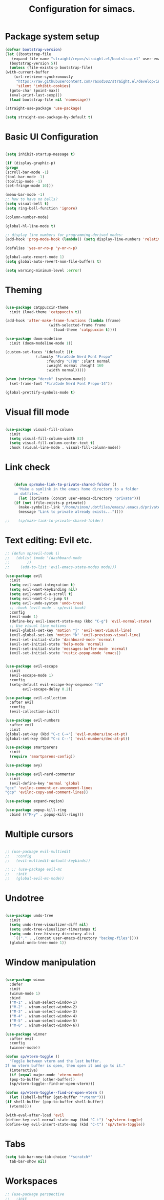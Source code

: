 #+TITLE: Configuration for simacs.
#+STARTUP: overview
#+PROPERTY: header-args:emacs-lisp :tangle ~/.emacs.d/init.el :mkdirp yes

* Package system setup
  #+begin_src emacs-lisp
    (defvar bootstrap-version)
    (let ((bootstrap-file
	   (expand-file-name "straight/repos/straight.el/bootstrap.el" user-emacs-directory))
	  (bootstrap-version 5))
      (unless (file-exists-p bootstrap-file)
	(with-current-buffer
	    (url-retrieve-synchronously
	     "https://raw.githubusercontent.com/raxod502/straight.el/develop/install.el"
	     'silent 'inhibit-cookies)
	  (goto-char (point-max))
	  (eval-print-last-sexp)))
      (load bootstrap-file nil 'nomessage))

    (straight-use-package 'use-package)

    (setq straight-use-package-by-default t)
  #+end_src

* Basic UI Configuration
  #+begin_src emacs-lisp

    (setq inhibit-startup-message t)

    (if (display-graphic-p)
	(progn 
    (scroll-bar-mode -1)
    (tool-bar-mode -1)
    (tooltip-mode -1)
    (set-fringe-mode 10)))

    (menu-bar-mode -1)
    ;; how to have no bells?
    (setq visual-bell t)
    (setq ring-bell-function 'ignore)

    (column-number-mode)

    (global-hl-line-mode t)

    ;; display line numbers for programming-derived modes:
    (add-hook 'prog-mode-hook (lambda() (setq display-line-numbers 'relative)))

    (defalias 'yes-or-no-p 'y-or-n-p)

    (global-auto-revert-mode 1)
    (setq global-auto-revert-non-file-buffers t)

    (setq warning-minimum-level :error)
  #+end_src   

* Theming
  #+begin_src emacs-lisp

    (use-package catppuccin-theme
      :init (load-theme 'catppuccin t))

    (add-hook 'after-make-frame-functions (lambda (frame)
					    (with-selected-frame frame
					      (load-theme 'catppuccin t))))

    (use-package doom-modeline
      :init (doom-modeline-mode 1))

    (custom-set-faces '(default ((t
				  (:family "FiraCode Nerd Font Propo"
					   :foundry "CTDB" :slant normal
					   :weight normal :height 160
					   :width normal)))))

    (when (string= "derek" (system-name))
      (set-frame-font "FiraCode Nerd Font Propo-14"))

    (global-prettify-symbols-mode t)

  #+end_src
  
* Visual fill mode
#+begin_src emacs-lisp

  (use-package visual-fill-column
    :init
    (setq visual-fill-column-width 82)
    (setq visual-fill-column-center-text t)
    :hook (visual-line-mode . visual-fill-column-mode))

#+end_src
* Link check
  #+begin_src emacs-lisp

    (defun sp/make-link-to-private-shared-folder ()
      "Make a symlink in the emacs home directory to a folder
	in dotfiles."
      (let ((private (concat user-emacs-directory "private")))
	(if (not (file-exists-p private))
	  (make-symbolic-link "/home/simon/.dotfiles/emacs/.emacs.d/private/" private)
	  (message "Link to private already exists..."))))

;;    (sp/make-link-to-private-shared-folder)

  #+end_src
* Text editing: Evil etc.
  #+begin_src emacs-lisp
    ;; (defun sp/evil-hook ()
    ;;   (dolist (mode '(dashboard-mode
    ;; 		  ))
    ;;     (add-to-list 'evil-emacs-state-modes mode)))

    (use-package evil
      :init
      (setq evil-want-integration t)
      (setq evil-want-keybinding nil)
      (setq evil-want-C-u-scroll t)
      (setq evil-want-C-i-jump t)
      (setq evil-undo-system 'undo-tree)
      ;; :hook (evil-mode . sp/evil-hook)
      :config
      (evil-mode 1)
      (define-key evil-insert-state-map (kbd "C-g") 'evil-normal-state)
      ;; Use visual line motions
      (evil-global-set-key 'motion "j" 'evil-next-visual-line)
      (evil-global-set-key 'motion "k" 'evil-previous-visual-line)
      (evil-set-initial-state 'dashboard-mode 'normal)
      (evil-set-initial-state 'help-mode 'normal)
      (evil-set-initial-state 'messages-buffer-mode 'normal)
      (evil-set-initial-state 'rustic-popup-mode 'emacs))


    (use-package evil-escape
      :init
      (evil-escape-mode 1)
      :config
      (setq-default evil-escape-key-sequence "fd"
		    evil-escape-delay 0.2))

    (use-package evil-collection
      :after evil
      :config
      (evil-collection-init))

    (use-package evil-numbers
      :after evil
      :init
	(global-set-key (kbd "C-c C-=") 'evil-numbers/inc-at-pt)
	(global-set-key (kbd "C-c C--") 'evil-numbers/dec-at-pt))

    (use-package smartparens
      :init
      (require 'smartparens-config))

    (use-package avy)

    (use-package evil-nerd-commenter
      :init
      (evil-define-key 'normal 'global
	"gcc" 'evilnc-comment-or-uncomment-lines
	"gcp" 'evilnc-copy-and-comment-lines))

    (use-package expand-region)

    (use-package popup-kill-ring
      :bind (("M-y" . popup-kill-ring)))

  #+end_src
  
* Multiple cursors
  #+begin_src emacs-lisp

    ;; (use-package evil-multiedit
    ;;   :config
    ;;   (evil-multiedit-default-keybinds))

    ;; ;; (use-package evil-mc
    ;;   :init
    ;;   (global-evil-mc-mode))

  #+end_src
* Undotree
#+begin_src emacs-lisp

  (use-package undo-tree
    :init
    (setq undo-tree-visualizer-diff nil)
    (setq undo-tree-visualizer-timestamps t)
    (setq undo-tree-history-directory-alist
	  `(("." . ,(concat user-emacs-directory "backup-files")))) 
    (global-undo-tree-mode 1))

#+end_src
* Window manipulation
  #+begin_src emacs-lisp

    (use-package winum
      :defer
      :init
      (winum-mode 1)
      :bind
      ("M-1" . winum-select-window-1)
      ("M-2" . winum-select-window-2)
      ("M-3" . winum-select-window-3)
      ("M-4" . winum-select-window-4)
      ("M-5" . winum-select-window-5)
      ("M-6" . winum-select-window-6))

    (use-package winner
      :after evil
      :config
      (winner-mode))

    (defun sp/vterm-toggle ()
      "Toggle between vterm and the last buffer.
    If no vterm buffer is open, then open it and go to it."
      (interactive)
      (if (equal major-mode 'vterm-mode)
      (pop-to-buffer (other-buffer))
      (sp/vterm-toggle--find-or-open-vterm)))

    (defun sp/vterm-toggle--find-or-open-vterm ()
      (let ((shell-buffer (get-buffer "*vterm*")))
	(if shell-buffer (pop-to-buffer shell-buffer)
	  (vterm))))

    (with-eval-after-load 'evil
	(define-key evil-normal-state-map (kbd "C-t") 'sp/vterm-toggle)
	(define-key evil-insert-state-map (kbd "C-t") 'sp/vterm-toggle))

  #+end_src

* Tabs
  #+begin_src emacs-lisp
    (setq tab-bar-new-tab-choice "*scratch*"
	  tab-bar-show nil)
  #+end_src
  
* Workspaces
  #+begin_src emacs-lisp
    ;; (use-package perspective
    ;;   :init
    ;;   (setq persp-mode-prefix-key "l")
    ;;   (persp-mode)
    ;;   (setq persp-state-default-file "~/.simacs_dir/layouts/layouts"))
  #+end_src
  
* Text macros
  #+begin_src emacs-lisp

    (fset 'insert-line-and-paste-clipboard
	  [?O escape ?m ?A ?\" ?* ?P ?0 ?\' ?A])

  #+end_src
* Text functions
#+begin_src emacs-lisp
  (defvar sp-common-pairs
    '((?\" . ("\"" . "\""))
      (?\' . ("'" . "'"))
      (?\` . ("`" . "`"))
      (?\< . ("<" . ">"))
      (?\( . ("(" . ")"))
      (?\{ . ("{" . "}"))
      (?\[ . ("[" . "]"))
      (?\/ . ("/" . "/"))
      (?\* . ("*" . "*"))
      (?\+ . ("+" . "+"))
      "An alist of common pairs to facilitate word wrapping."))

  (defun sp/wrap-word (char)
    "Wrap the word under cursor.
    Word here is any A to Z, a to z, and low line _"
    (interactive "cPick wrapping character: [\"] ['] [`] [<] [(] [{] [[] [/] [*] [+]")
    (let (
	  p1
	  p2
	  wrapping
	  word
	  pair
	  first
	  last
	  (case-fold-search t))
	(setq pair (alist-get char sp-common-pairs))
	(setq first (car pair))
	(setq last (cdr pair))
	(if (use-region-p) (setq p1 (region-beginning)
				   p2 (region-end))
		  (setq p1 (search-backward-regexp "\\b")
			p2 (search-forward-regexp "\\w\\b")))
        (message "Point 1: %s, Point 2: %s" p1 p2)
	(setq word (buffer-substring-no-properties p1 p2))
	(kill-region p1 p2)
	(insert (concat first word last))))

  (defun sp/change-wrapping(c1 c2)
    "Change one pair of wrapping characters for another.
  E.g. Swap double-quotes for single-quotes and vice versa."
    (interactive "cSwap wrapping character: [\"] ['] [`] [<] [(] [{] [[] \ncWith: [\"] ['] [`] [<] [(] [{] [[]")
    (let* ((pair (alist-get c1 sp-common-pairs))
	   (first (car pair))
	   (last (cdr pair))
	   (new-pair (alist-get c2 sp-common-pairs))
	   (new-first (car new-pair))
	   (new-last (cdr new-pair))
	   (p1 (re-search-backward first))
	   (p2 (- (re-search-forward last nil nil (if (string= first last) 2 1)) 1)))
      (delete-region p1 (+ 1 p1))
      (goto-char p1)
      (insert new-first)
      ;; (message "%s" p2)
      (goto-char p2)
      (delete-region p2 (+ 1 p2))
      (insert new-last)))
#+end_src
* Menu: Minibuffer
  #+begin_src emacs-lisp
    (use-package vertico
      :config
      (setq vertico-cycle t)
      :init 
      (vertico-mode 1))

    (use-package orderless
      :init
      ;; Configure a custom style dispatcher (see the Consult wiki)
      ;; (setq orderless-style-dispatchers '(+orderless-dispatch)
      ;; 	    orderless-component-separator #'orderless-escapable-split-on-space)
      (setq completion-styles '(orderless)
	    completion-category-defaults nil
	    completion-category-overrides '((file (styles partial-completion)))))

    ;; Persist history over Emacs restarts. Vertico sorts by history position.
    (use-package savehist
      :straight nil
      :init
      (savehist-mode 1))

    (recentf-mode 1)

    (setq enable-recursive-minibuffers t)

    (use-package consult)

    (use-package marginalia
      :config
      (setq marginalia-annotators '(marginalia-annotators-heavy marginalia-annotators-light nil))
      :init
      (marginalia-mode 1))

    ;; (use-package embark
    ;;   :bind
    ;;   (("C-9" . embark-act))
    ;;   :config

    ;;   ;; Hide the mode line of the Embark live/completions buffers
    ;;   (add-to-list 'display-buffer-alist
    ;; 		   '("\\`\\*Embark Collect \\(Live\\|Completions\\)\\*"
    ;; 		     nil
    ;; 		     (window-parameters (mode-line-format . none)))))
    ;; (use-package ivy
    ;;   :diminish
    ;;   :bind (
    ;; 	 :map ivy-minibuffer-map
    ;; 	 ("TAB" . ivy-alt-done)
    ;; 	 ("C-l" . ivy-alt-done)
    ;; 	 ("C-j" . ivy-next-line)
    ;; 	 ("C-k" . ivy-previous-line)
    ;; 	 :map ivy-switch-buffer-map
    ;; 	 ("C-k" . ivy-previous-line)
    ;; 	 ("C-l" . ivy-done)
    ;; 	 ("C-d" . ivy-switch-buffer-kill)
    ;; 	 :map ivy-reverse-i-search-map
    ;; 	 ("C-k" . ivy-previous-line)
    ;; 	 ("C-d" . ivy-reverse-i-search-kill))
    ;;   :config
    ;;   (setq ivy-use-selectable-prompt t)
    ;;   (ivy-mode 1))

    ;; (use-package ivy-rich
    ;;   :init
    ;;   (ivy-rich-mode 1))

    ;; (use-package counsel
    ;;   :bind (("M-x" . counsel-M-x))
    ;;   :config
    ;;   (setq ivy-initial-inputs-alist nil))
  #+end_src

* Helpful Help Commands

#+begin_src emacs-lisp

  (use-package helpful
    :bind
    ([remap describe-function] . helpful-callable)
    ([remap describe-command] . helpful-command)
    ([remap describe-variable] . helpful-variable)
    ([remap describe-key] . helpful-key))

#+end_src

* Completion
  #+begin_src emacs-lisp

    (use-package company
    ;;   :defer
      :bind (:map company-active-map
	     ("C-j" . #'company-select-next)
	     ("C-k" . #'company-select-previous)
	     ("<tab>" . #'yas-expand)) 
      :init
      (global-company-mode 1)
      :custom
      (company-transformers '(company-sort-prefer-same-case-prefix)))

    (use-package company-box
      :defer
      :hook (company-mode . company-box-mode))

    (use-package yasnippet
      :defer
      :init
      ;; (setq-default yas-snippet-dirs '("~/.dotfiles/emacs/.emacs.d/private/snippets"))
      (yas-global-mode 1))

    ;; (use-package yasnippet-snippets)

  #+end_src
  
* Transients
#+begin_src emacs-lisp
  (require 'transient)
  (transient-define-prefix sp/transient--parens ()
    "Transient for manipulating lisp."
    [["Navigate"
      ("n" "next" sp-next-sexp :transient t)
      ("p" "previous" sp-previous-sexp :transient t)
      ("f" "forward" sp-forward-sexp :transient t)
      ("c" "backward" sp-backward-sexp :transient t)
      ("u" "up" sp-up-sexp :transient t)
      ("v" "down" sp-down-sexp :transient t)
      ("e" "end" sp-end-of-sexp :transient t)
      ("E" "evaluate" eval-last-sexp :transient t)]
     ["Change"
      ("s" "slurp" sp-forward-slurp-sexp :transient t)
      ("S" "backward slurp" sp-backward-slurp-sexp :transient t)
      ("b" "forward barf" sp-forward-barf-sexp :transient t)
      ("B" "backward barf" sp-backward-barf-sexp :transient t)]
     ["Kill"
      ("d" "kill" sp-kill-sexp :transient t)
      ("D" "backward kill" sp-backward-kill-sexp :transient t)]]
    [("q" "quit parens transient" transient-quit-all)])

  (transient-define-prefix sp/transient--zoom ()
    "Transient to group zoom commands."
    [("j" "zoom in" text-scale-increase :transient t)
     ("k" "zoom out" text-scale-decrease :transient t)
     ("q" "quit zoom" transient-quit-all)])

  (transient-define-prefix sp/transient--toggles ()
    "Transient for toggles."
    [("f" "fill" auto-fill-mode :transient t)
     ("t" "truncate" toggle-truncate-lines :transient t)
     ("w" "whitespace" whitespace-mode :transient t)
     ("T" "theme" consult-theme :transient t)
     ("q" "quit toggles" transient-quit-all)])

  (transient-define-prefix sp/transient--org-headings ()
    "Transient for org headings."
    [["Toggle"
      ("t" "toggle" org-toggle-heading :transient t)
      ("i" "insert heading" org-insert-heading :transient t)]
     ["Outline"
      ("h" "promote" org-metaleft :transient t)
      ("l" "demote" org-metaright :transient t)]
     ["Sequence"
      ("j" "move down" org-metadown :transient t)
      ("k" "move up" org-metaup :transient t)]]
     [("q" "quit org-headings transient" transient-quit-all)])


  (transient-define-prefix sp/transient--smerge ()
    "Transient for smerge commands."
    [["Choose" ("a" "keep all" smerge-keep-all :transient t)
      ("u" "keep upper" smerge-keep-upper :transient t)
      ("l" "keep lower" smerge-keep-lower :transient t)]
     ["Move" ("n" "next conflict" smerge-next :transient t)
      ("p" "prev conflict" smerge-prev :transient t)]]
    [("q" "quit smerge transient" transient-quit-all)])

#+end_src

* Keys: which-key and general
  #+begin_src emacs-lisp

    (use-package which-key
      :init (which-key-mode)
      :diminish which-key-mode
      :config
      (setq which-key-idle-delay 0.5))

    (use-package general
      :config
      (general-evil-setup t)

      (general-create-definer sp/leader-keys
	:keymaps '(normal insert visual emacs dashboard)
	:prefix "SPC"
	:global-prefix "C-SPC"))

    (defun sp/open-init ()
      "Open init.el for simacs."
      (interactive)
      (find-file "~/.emacs.d/simacs.org"))

    (defun sp/open-journal ()
      "Open journal.org for simacs."
      (interactive)
      (find-file "~/Documents/org/journal.org")
      (evil-goto-line))

    (defun sp/open-tasks ()
      "Open tasks.org for simacs."
      (interactive)
      (find-file "~/Documents/org/tasks.org"))

    (defun sp/open-with-tasks-and-capture ()
      "Open tasks.org and org-capture for simacs.

    This is mainly intended to be used from the command line as a startup convenience."
      (interactive)
      (find-file "~/Documents/org/tasks.org")
      (org-capture))

    (defun sp/magit-dotfiles-other-frame ()
      "Open dotfiles in magit in another frame"
      (interactive)
      (with-selected-frame (make-frame)
	(magit-status "/home/simon/.dotfiles")))


    (sp/leader-keys
      "1" '(winum-select-window-1 :which-key "win 1")
      "2" '(winum-select-window-2 :which-key "win 2")
      "SPC" '(:ignore t :which-key "M-x")
      ":" '(eval-expression :which-key "M-:")
      "TAB" '(evil-buffer :which-key "last buffer")
      "u" '(universal-argument :which-key "c-u")
      "`" '(org-capture :which-key "org capture")
      "a" '(:ignore t :which-key "apps")
      "ac" '(calc :which-key "calc")
      "ad" '(dired :which-key "dired")
      "aj" '(dired-jump :which-key "dired-jump")
      "at" '(vterm :which-key "terminal")
      "au" '(undo-tree-visualize :which-key "undo-tree")
      "ax" '(org-capture :which-key "org capture")
      "ae" '(:ignore t :which-key "eww")
      "aee" '(eww :which-key "run eww")
      "aeb" '(eww-list-bookmarks :which-key "list bookmarks")
      "aeB" '(eww-add-bookmark :which-key "add bookmark")
      "b" '(:ignore t :which-key "buffers")
      "bb" '(consult-buffer :which-key "switch")
      "bd" '(kill-buffer-and-window :which-key "delete")
      "bs" '((lambda () (interactive) (switch-to-buffer "*scratch*")) :which-key "scratch")
      "bh" '((lambda () (interactive) (switch-to-buffer "*dashboard*")) :which-key "dashboard")
      "bm" '((lambda () (interactive) (switch-to-buffer "*Messages*")) :which-key "messages")
      "c" '(:ignore t :which-key "code")
      "cc" '(comment-line :which-key "comment")
      "f" '(:ignore t :which-key "files")
      "fed" '(sp/open-init :which-key "edit init.el")
      "ff" '(find-file :which-key "find file")
      "fj" '(find-file-other-tab :which-key "find file new tab")
      "fr" '(consult-recent-file :which-key "find recent")
      "fs" '(save-buffer :which-key "save")
      "fw" '(write-file :which-key "save as")
      "ft" '(treemacs :which-key "treemacs")
      "g" '(:ignore t :which-key "git")
      "gs" '(magit-status :which-key "status")
      "gg" '(sp/magit-dotfiles-other-frame :which-key "dotfiles")
      "gm" '(sp/transient--smerge :which-key "(s)merge")
      "h" '(:ignore t :which-key "help")
      "q" '(:ignore t :which-key "quit")
      "qa" '(evil-quit-all :which-key "quit all")
      "qq" '(evil-quit :which-key "quit")
      "qe" '(kill-emacs :which-key "kill emacs")
      "j" '(:ignore t :which-key "jump")
      "jo" '(sp/dired-jump-dir :which-key "open common")
      "jj" '(sp/open-journal :which-key "journal.org")
      "jt" '(sp/open-tasks :which-key "tasks.org")
      "k" '(:ignore t :which-key "lisp")
      "kk" '(sp/transient--parens :which-key "parens")
      "ke" '(sp-end-of-sexp :which-key "end")
      "kE" '(eval-last-sexp :which-key "evaluate")
      "ks" '(sp-forward-slurp-sexp :which-key "forward slurp")
      "kS" '(sp-backward-slurp-sexp :which-key "backward slurp")
      "kb" '(sp-forward-barf-sexp :which-key "forward barf")
      "kB" '(sp-backward-barf-sexp :which-key "backward barf")
      "kw" '(:ignore t :which-key "wrap")
      "kwr" '(sp-rewrap-sexp :which-key "rewrap")
      "kw{" '(sp-wrap-curly :which-key "curly")
      "kw(" '(sp-wrap-round :which-key "round")
      "kw[" '(sp-wrap-square :which-key "square")
      "kwu" '(sp-unwrap-sexp :which-key "unwrap next")
      "kwU" '(sp-backward-unwrap-sexp :which-key "unwrap prev")
      "l" '(:ignore t :which-key "layouts")
      "la" '(persp-add-buffer :which-key "add buffer")
      "lA" '(persp-set-buffer :which-key "add buf excl")
      "lb" '(persp-ivy-switch-buffer :which-key "switch buf")
      "lc" '(persp-kill :which-key "close layout")
      "lk" '(persp-remove-buffer :which-key "remove buffer")
      "ll" '(persp-switch-last :which-key "last layout")
      "lr" '(persp-rename :which-key "rename layout")
      "ls" '(persp-switch :which-key "switch layout")
      "ln" '(persp-next :which-key "next layout")
      "lp" '(persp-prev :which-key "prev layout")
      "l C-s" '(persp-state-save :which-key "save layout")
      "l C-l" '(persp-state-load :which-key "load layout")
      "o" '(:ignore t :which-key "org")
      "oa" '(org-agenda :which-key "agenda")
      "ob" '(:ignore t :which-key "babel")
      "obt" '(org-babel-tangle :which-key "tangle")
      "oi" '(:ignore t :which-key "insert")
      "oil" '(org-insert-link :which-key "link")
      "oit" '(:ignore t :which-key "timestamp")
      "oitt" '(sp/org-time-stamp-time-inactive :which-key "datetime inactive")
      "oitT" '(org-time-stamp-inactive :which-key "date inactive")
      "oita" '(sp/org-time-stamp-time-active :which-key "datetime active")
      "oitA" '(org-time-stamp :which-key "date active")
      "oj" '(consult-outline :which-key "jump")
      "oh" '(sp/transient--org-headings :which-key "headings")
      "oc" '(:ignore t :which-key "checkbox")
      "occ" '(sp/org-insert-checkbox :which-key "insert")
      "oct" '(org-toggle-checkbox :which-key "toggle")
      "och" '(sp/org-toggle-checkbox-half :which-key "toggle half")
      "ot" '(org-todo :which-key "todo")
      "oT" '(:ignore t :which-key "table")
      "oTA" '(org-table-align :which-key "align")
      "oTR" '(org-table-toggle-coordinate-overlays :which-key "toggle references")
      "oTr" '(sp/org-table-recalculate-all :which-key "recalculate")
      "oTi" '(:ignore t :which-key "insert")
      "oTic" '(org-table-insert-column :which-key "column")
      "oTir" '(org-table-insert-row :which-key "row")
      "oTih" '(org-table-insert-hline :which-key "hline")
      "oTd" '(:ignore t :which-key "delete")
      "oTdc" '(org-table-delete-column :which-key "column")
      "oTdr" '(org-table-delete-row :which-key "row")
      "or" '(org-refile :which-key "refile")
      "on" '(org-toggle-narrow-to-subtree :which-key "toggle narrow")
      "oo" '(org-open-at-point :which-key "open/follow")
      "oe" '(org-export-dispatch :which-key "export")
      "p" '(projectile-command-map :which-key "projects")
      "r" '(:ignore t :which-key "registers")
      "rl" '(evil-show-registers :which-key "list")
      "rp" '(insert-line-and-paste-clipboard :which-key "insert line paste")
      "s" '(:ignore t :which-key "search")
      "sr" '(consult-ripgrep :which-key "ripgrep")
      "sg" '(consult-grep :which-key "grep")
      "sp" '(consult-line :which-key "swiper")
      "ss" '(avy-goto-char-2 :which-key "char2")
      "sl" '(avy-goto-line :which-key "line")
      "t" '(:ignore t :which-key "tabs")
      "tn" '(tab-bar-new-tab :which-key "new")
      "tc" '(tab-bar-close-tab :which-key "close")
      "tt" '(tab-bar-switch-to-tab :which-key "switch")
      "v" '(:ignore t :which-key "region")
      "vv" '(er/expand-region :which-key "expand")
      "v(" '(er/mark-outside-pairs :which-key "outside pairs")
      "v)" '(er/mark-inside-pairs :which-key "inside pairs")
      "v\"" '(er/mark-outside-quotes :which-key "outside quotes")
      "vq" '(er/mark-inside-quotes :which-key "inside quotes")
      "vd" '(er/mark-defun :which-key "function")
      "vc" '(er/mark-comment :which-key "comment")
      "ve" '(er/mark-email :which-key "email")
      "vu" '(er/mark-url :which-key "url")
      "w" '(:ignore t :which-key "windows")
      "wv" '(evil-window-vsplit :which-key "vsplit")
      "ws" '(evil-window-split :which-key "split")
      "wh" '(evil-window-left :which-key "go left")
      "wj" '(evil-window-down :which-key "go down")
      "wk" '(evil-window-up :which-key "go up")
      "wl" '(evil-window-right :which-key "go right")
      "wo" '(delete-other-windows :which-key "only")
      "wd" '(ace-delete-window :which-key "delete")
      "wu" '(winner-undo :which-key "winner undo")
      "wU" '(winner-redo :which-key "winner redo")
      "wF" '(make-frame :which-key "new frame")
      "x" '(:ignore t :which-key "text")
      "xc" '(sp/change-wrapping :which-key "change-wrapping")
      "xw" '(sp/wrap-word :which-key "wrap")
      "xt" '(:ignore t :which-key "transpose")
      "xtc" '(transpose-chars :which-key "chars")
      "xtw" '(transpose-words :which-key "words")
      "xtl" '(transpose-lines :which-key "lines")
      "xts" '(transpose-sexps :which-key "sexps")
      "xtr" '(transpose-regions :which-key "regions")
      "xz" '(sp/transient--zoom :which-key "zoom")
      "T" '(sp/transient--toggles :which-key "toggles"))

    (define-key evil-normal-state-map (kbd "s") 'avy-goto-char-timer)
    (general-nmap "SPC h" (general-simulate-key "C-h"))
    (general-nmap "SPC SPC" (general-simulate-key "M-x"))
    (general-vmap "SPC SPC" (general-simulate-key "M-x"))

    ;; ;; Multiple cursors
    ;; (general-def 'normal
    ;;   "M-n" 'evil-mc-make-and-goto-next-cursor
    ;;   "M-p" 'evil-mc-make-and-goto-prev-cursor
    ;;   "C-n" 'evil-mc-make-and-goto-next-match
    ;;   "C-t" 'evil-mc-skip-and-goto-next-match
    ;;   "C-p" 'evil-mc-make-and-goto-prev-match
    ;;   "grm" 'evil-mc-make-all-cursors
    ;;   "gru" 'evil-mc-undo-last-added-cursor
    ;;   "grq" 'evil-mc-undo-all-cursors
    ;;   "grs" 'evil-mc-pause-cursors
    ;;   "grr" 'evil-mc-resume-cursors
    ;;   "grf" 'evil-mc-make-and-goto-first-cursor
    ;;   "grl" 'evil-mc-make-and-goto-last-cursor
    ;;   "grh" 'evil-mc-make-cursor-here
    ;;   "grj" 'evil-mc-make-cursor-move-next-line
    ;;   "grk" 'evil-mc-make-cursor-move-prev-line
    ;;   "grN" 'evil-mc-skip-and-goto-next-cursor
    ;;   "grP" 'evil-mc-skip-and-goto-prev-cursor
    ;;   "grn" 'evil-mc-skip-and-goto-next-match
    ;;   "grp" 'evil-mc-skip-and-goto-prev-match
    ;;   "grI" 'evil-mc-make-cursor-in-visual-selection-beg
    ;;   "grA" 'evil-mc-make-cursor-in-visual-selection-end)

  #+end_src
  
* File management: Dired
  #+begin_src emacs-lisp

      (use-package dired
	:straight nil
	:commands (dired dired-jump)
	:custom ((dired-listing-switches "-agho --group-directories-first"))
	:config
	(evil-collection-define-key 'normal 'dired-mode-map
	  "h" 'dired-single-up-directory
	  "l" 'dired-single-buffer
	  (kbd "SPC") nil))

      (use-package dired-single)

      (use-package all-the-icons-dired
	:hook (dired-mode . all-the-icons-dired-mode))

      (use-package dired-hide-dotfiles
	:hook (dired-mode . dired-hide-dotfiles-mode)
	:config
	(evil-collection-define-key 'normal 'dired-mode-map
	  "H" 'dired-hide-dotfiles-mode))

    (defvar sp-common-dirs
      `((?h . "/home/simon/")
	(?d . "/home/simon/Documents/")
	(?o . "/home/simon/Downloads/")
	(?r . "/home/simon/Documents/org/")
	(?f . "/home/simon/.dotfiles/")
	(?e . ,user-emacs-directory)
	(?c . "/home/simon/.config/")
	(?b . "/home/simon/.local/usr/bin/")
	(?j . "/home/simon/Projects")
	(?y . "/home/simon/Projects/python/"))
      "An alist of common-dirs to facilitate quick navigation.")

    (defun sp/dired-jump-dir(char)
      "Jump to a directory in my common directories list."
      (interactive "c[h]ome, [d]ocs, d[o]wnloads, [e]macs, o[r]g, dot[f]iles, [c]onfig, .[b]in, pro[j]ects, p[y]thon")
      (dired-jump nil (alist-get char sp-common-dirs)))

  #+end_src
  
* Internal files
  #+begin_src emacs-lisp

    (setq backup-directory-alist
	  `(("." . ,(concat user-emacs-directory "backup-files"))))

    ;; Dump custom-set variable to a disposable file.
    (setq custom-file (concat user-emacs-directory "custom-set-variables-data.el"))

  #+end_src

* Opening files in external programs
  #+begin_src emacs-lisp

    ;; (use-package openwith
    ;;   :config
    ;;   (setq openwith-associations
    ;; 	(list
    ;; 	  (list (openwith-make-extension-regexp
    ;; 		'("mpg" "mpeg" "mp3" "mp4"
    ;;                   "m4a"
    ;; 		  "avi" "wmv" "wav" "mov" "flv"
    ;; 		  "ogm" "ogg" "mkv"))
    ;; 		"mpv"
    ;; 		'(file))
    ;; 	  (list (openwith-make-extension-regexp
    ;; 		'("xbm" "pbm" "pgm" "ppm" "pnm"
    ;; 		  "png" "gif" "bmp" "tif" "jpeg" "jpg"))
    ;; 		  "sxiv"
    ;; 		  '(file))
    ;; 	  (list (openwith-make-extension-regexp
    ;; 		'("pdf"))
    ;; 		"mupdf"
    ;; 		'(file)))))

  #+end_src
* Shell
  #+begin_src emacs-lisp

    (use-package vterm
      :commands vterm)

    (defun sp/add-vterm-toggle-key ()
     (evil-define-key '(normal insert visual) vterm-mode-map (kbd "C-t") 'sp/vterm-toggle))

    (add-hook 'vterm-mode-hook 'sp/add-vterm-toggle-key)
  #+end_src
  
* Magit
  #+begin_src emacs-lisp

       (use-package magit
	 :commands (magit-status)
	 :config
	 (setq magit-display-buffer-function #'magit-display-buffer-same-window-except-diff-v1)
	 (add-hook 'with-editor-mode-hook #'evil-insert-state))

       (setq vc-follow-symlinks t)

       (defun sp/add-magit-layout-switch-key ()
	 (evil-define-key '(normal insert visual) magit-mode-map (kbd "") 'sp/vterm-toggle))

       (use-package git-gutter
	 :hook ((text-mode . git-gutter-mode)
		(prog-mode . git-gutter-mode)))

  #+end_src

* Syntax checking
  #+begin_src emacs-lisp

    (use-package flycheck)

    (use-package rainbow-delimiters
      :hook (prog-mode . rainbow-delimiters-mode))

  #+end_src
  
* Ediff
  #+begin_src emacs-lisp

    (use-package ediff
      :straight nil
      :config
      (setq ediff-window-setup-function #'ediff-setup-windows-plain)
      (setq ediff-split-window-function #'split-window-horizontally))

  #+end_src

* Project management
  #+begin_src emacs-lisp

    (use-package projectile
      :diminish projectile-mode
      :config
      (projectile-mode +1))

  #+end_src

* Treesitter
  #+begin_src emacs-lisp
    ;; (use-package tree-sitter)

    ;; (use-package tree-sitter-langs)
  #+end_src

* LSP
  #+begin_src emacs-lisp

    (use-package lsp-mode
      :commands (lsp lsp-deferred)
      :init 
      (setq lsp-keymap-prefix "C-c l")
      :config
      (lsp-enable-which-key-integration t))

    (use-package lsp-ui
      :hook (lsp-mode . lsp-ui-mode)
      :custom
      (lsp-ui-doc-position 'bottom))

    (use-package lsp-treemacs
      :after lsp)

    ;; (use-package lsp-ivy)

    (add-hook 'prog-mode-hook #'electric-pair-mode)

  #+end_src
  
* Language-specific settings
** Python
   #+begin_src emacs-lisp
     (use-package pyvenv
       :defer)

     (use-package lsp-pyright
       :defer)

     (defun sp/setup-python-lsp ()
       (require 'pyvenv)
       (pyvenv-mode 1)
       (require 'lsp-pyright)
       ;; (fset 'lsp-format-buffer 'yapfify-buffer)
       ;; (fset 'lsp-format-region 'yapfify-region)
       (lsp-deferred) ;; or lsp
       (require 'yapfify)
       (push '(company-capf :with company-yasnippet) company-backends)
       (general-define-key
	:keymaps 'lsp-mode-map
	:prefix lsp-keymap-prefix
	"= =" '(yapfify-buffer :which-key "format buffer")
	"= r" '(yapfify-region-or-buffer :which-key "format region")))

     (use-package python-mode
       :defer
       :mode "\\.py\\'"
       :hook
       (python-mode . sp/setup-python-lsp)
       :custom
       (python-shell-interpreter "ipython")
       (python-shell-interpreter-args "-i --simple-prompt --no-banner")
       (python-shell-completion-setup-code "from IPython.core.completerlib import module_completion")
       (python-shell-completion-module-string-code "';'.join(module_completion('''%s'''))\n")
       (python-shell-completion-string-code "';'.join(get_ipython().Completer.all_completions('''%s'''))\n")
       (dap-python-executable "python")
       (dap-python-debugger 'debugpy)
       :config
       (require 'dap-python))

   #+end_src
   
** Rust
   #+begin_src emacs-lisp

     (defun sp/setup-rust-lsp ()
       (lsp-deferred))

     (use-package rustic
       :defer
       :hook
       (rustic-mode . sp/setup-rust-lsp))

   #+end_src
   
** Go
#+begin_src emacs-lisp
(use-package go-mode)
#+end_src
** Web
   #+begin_src emacs-lisp

     (use-package web-mode
       :mode (("\\.html?\\'" . web-mode)
	      ("\\.css\\'"   . web-mode)
	      ("\\.jsx?\\'"  . web-mode)
	      ("\\.tsx?\\'"  . web-mode)
	      ("\\.json\\'"  . web-mode))
       :config
       (setq web-mode-markup-indent-offset 2) ; HTML
       (setq web-mode-css-indent-offset 2)    ; CSS
       (setq web-mode-code-indent-offset 2)   ; JS/JSX/TS/TSX
       (setq web-mode-content-types-alist '(("jsx" . "\\.js[x]?\\'"))))

   #+end_src
** Lua
#+begin_src emacs-lisp
  (use-package lua-mode)
#+end_src
* DAP
  #+begin_src emacs-lisp

    ;; (use-package dap-mode
    ;;   :defer
    ;;   ;; Uncomment the config below if you want all UI panes to be hidden by default!
    ;;   ;; :custom
    ;;   ;; (lsp-enable-dap-auto-configure nil)
    ;;   :config
    ;;   (dap-ui-mode 1)

    ;;   :config
    ;;   ;; Set up Node debugging
    ;;   (require 'dap-node)
    ;;   (dap-node-setup) ;; Automatically installs Node debug adapter if needed

    ;;   ;; Bind `C-c l d` to `dap-hydra` for easy access
    ;;   (general-define-key
    ;;    :keymaps 'lsp-mode-map
    ;;    :prefix lsp-keymap-prefix
    ;;    "d" '(dap-hydra t :which-key "debugger"))
    ;;   (require 'dap-lldb)
    ;;   (require 'dap-gdb-lldb)
    ;;   ;; installs .extension/vscode
    ;;   (dap-gdb-lldb-setup)
    ;;   (dap-register-debug-template
    ;;    "Rust::LLDB Run Configuration"
    ;;    (list :type "lldb"
    ;; 	 :request "launch"
    ;; 	 :name "LLDB::Run"
    ;; 	 :gdbpath "rust-lldb"
    ;; 	 :target nil
    ;; 	 :cwd nil))

    ;;   (dap-register-debug-template
    ;;    "Rust::GDB Run Configuration"
    ;;    (list :type "gdb"
    ;; 	 :request "launch"
    ;; 	 :name "GDB::Run"
    ;; 	 :gdbpath "rust-gdb"
    ;; 	 :environment-variables '(("KEY" . "VALUE"))
    ;; 	 :target nil
    ;; 	 :cwd nil)))

  #+end_src
  
* Org
#+begin_src emacs-lisp
  (add-hook 'org-mode-hook #'visual-line-mode)
  (setq org-hide-emphasis-markers t)
  (setq electric-pair-inhibit-predicate
	(lambda (c)
	  (if (and (equal major-mode 'org-mode) (char-equal c ?\<)) t (electric-pair-default-inhibit c))))
#+end_src

** Headings
   #+begin_src emacs-lisp

     (evil-define-key '(normal insert visual) org-mode-map (kbd "C-j") 'org-next-visible-heading)
     (evil-define-key '(normal insert visual) org-mode-map (kbd "C-k") 'org-previous-visible-heading)

     (evil-define-key '(normal insert visual) org-mode-map (kbd "M-h") 'org-metaleft)
     (evil-define-key '(normal insert visual) org-mode-map (kbd "M-j") 'org-metadown)
     (evil-define-key '(normal insert visual) org-mode-map (kbd "M-k") 'org-metaup)
     (evil-define-key '(normal insert visual) org-mode-map (kbd "M-l") 'org-metaright)

   #+end_src

** Cosmetics
#+begin_src emacs-lisp

  (use-package org-bullets
    :after org
    :hook (org-mode . org-bullets-mode)
    :custom
    (org-bullets-bullet-list '("◉" "○" "●" "○" "●" "○" "●")))

  (setq org-ellipsis " ▾")

  (setq org-tags-column -70)

#+end_src

** Tables
#+begin_src emacs-lisp
  (setq org-table-use-standard-references t)
#+end_src

** Logging
   #+begin_src emacs-lisp

     (setq org-agenda-start-with-log-mode t)
     (setq org-log-done 'time)
     (setq org-log-into-drawer t)

   #+end_src

** Agenda files
   #+begin_src emacs-lisp

     (setq org-agenda-files
	   '("~/Documents/org/tasks.org"
	     "~/Documents/org/ideas.org"
	     "~/Documents/org/journal.org"
	     "~/Documents/org/progress.org"
	     "~/Documents/org/calendar.org"
	     ))

   #+end_src

** Todos
   #+begin_src emacs-lisp

     (setq org-todo-keywords
	   '((sequence "TODO(t!)" "NEXT(n!)" "|" "DONE(d!)")
	     (sequence "WAITING(w@/!)" "SOMEDAY(s!)" "PROJ(p!)" "|" "DONE(d!)")
	     (sequence "BACKLOG(b)" "PLAN(p)" "READY(r)" "ACTIVE(a)" "REVIEW(v)" "WAIT(w@/!)" "HOLD(h)" "|" "COMPLETED(c)" "CANC(k@)")))

   #+end_src

** Tags 
   #+begin_src emacs-lisp

  (setq org-tag-alist
        '((:startgroup)
          ; Put mutually exclusive tags here
          (:endgroup)
          ("daily" . ?d)
          ("weekly" . ?w)
          ("errand" . ?e)
          ("home" . ?h)
          ("garage" . ?g)
          ("work" . ?W)
          ("family" . ?f)
          ("note" . ?n)
          ("fun" . ?F)
          ("urgent" . ?u)
          ("computing" . ?c)
          ("idea" . ?i)))
   #+end_src

** Agenda views
   #+begin_src emacs-lisp

     (setq org-agenda-custom-commands
	   '(("d" "Dashboard"
	      ((agenda "" ((org-deadline-warning-days 7)))
	       (todo "NEXT"
		     ((org-agenda-overriding-header "Next Tasks")))
	       (tags-todo "agenda/ACTIVE" ((org-agenda-overriding-header "Active Projects")))))

	     ("n" "Next Tasks"
	      ((todo "NEXT"
		     ((org-agenda-overriding-header "Next Tasks")))))

	     ("W" "Work Tasks" tags-todo "+work-email")

	     ;; Low-effort next actions
	     ("e" tags-todo "+TODO=\"NEXT\"+Effort<15&+Effort>0"
	      ((org-agenda-overriding-header "Low Effort Tasks")
	       (org-agenda-max-todos 20)
	       (org-agenda-files org-agenda-files)))

	     ("w" "Workflow Status"
	      ((todo "WAIT"
		     ((org-agenda-overriding-header "Waiting on External")
		      (org-agenda-files org-agenda-files)))
	       (todo "REVIEW"
		     ((org-agenda-overriding-header "In Review")
		      (org-agenda-files org-agenda-files)))
	       (todo "PLAN"
		     ((org-agenda-overriding-header "In Planning")
		      (org-agenda-todo-list-sublevels nil)
		      (org-agenda-files org-agenda-files)))
	       (todo "BACKLOG"
		     ((org-agenda-overriding-header "Project Backlog")
		      (org-agenda-todo-list-sublevels nil)
		      (org-agenda-files org-agenda-files)))
	       (todo "READY"
		     ((org-agenda-overriding-header "Ready for Work")
		      (org-agenda-files org-agenda-files)))
	       (todo "ACTIVE"
		     ((org-agenda-overriding-header "Active Projects")
		      (org-agenda-files org-agenda-files)))
	       (todo "COMPLETED"
		     ((org-agenda-overriding-header "Completed Projects")
		      (org-agenda-files org-agenda-files)))
	       (todo "CANC"
		     ((org-agenda-overriding-header "Cancelled Projects")
		      (org-agenda-files org-agenda-files)))))))

   #+end_src

** Refiling
   #+begin_src emacs-lisp

     (setq org-refile-allow-creating-parent-nodes 'confirm)
     (setq org-refile-use-outline-path 'file)
     (setq org-outline-path-complete-in-steps nil)
     (setq org-refile-targets
	   '((org-agenda-files . (:maxlevel . 1))
	     ("journal.org" . (:maxlevel . 3))
	     ("~/Documents/org/Chess/games-2025.org" . (:maxlevel . 3))
	     ("archive.org" . (:maxlevel . 1))))
     ;; save org buffers after refiling!
     (advice-add 'org-refile :after 'org-save-all-org-buffers)

   #+end_src

** Capture templates

  Key can be found here: https://orgmode.org/manual/Template-expansion.html#Template-expansion
  Clocking and other properties here: https://orgmode.org/manual/Template-elements.html#Template-elements
  #+begin_src emacs-lisp

    (setq org-capture-templates 
          `(("t" "Tasks / Projects / Appointments")
    	("tt" "Task" entry (file+olp "~/Documents/org/tasks.org" "To organise")
    	 "* TODO  %^{Title}\n  :LOGBOOK:\n  - Created: %U\n   :END:\n  :SUBTASKS:\n  - [ ]  %?\n  :END:\n  %a\n  %i" :empty-lines 1)
    	("ta" "Appointment" entry (file+olp "~/Documents/org/tasks.org" "Appointments")
    	 "* TODO  %^{Title} %?\n  :LOGBOOK:\n  - Created: %U\n   :END:\n  :SUBTASKS:\n  - [ ]  \n  :END:\n  %a\n  %i" :empty-lines 1)
    	("j" "Journal Entries")
    	("jj" "Journal" entry (file+olp+datetree "~/Documents/org/journal.org")
    	 "\n* %<%I:%M %p> - Journal :journal:\n**  %?\n\n" :empty-lines 1)
    	("jl" "Log" entry (file+olp+datetree "~/Documents/org/journal.org")
    	 "\n* %<%I:%M %p> - LOG :journal:log:\n** DONE  %?\nCLOSED: %U\n" :empty-lines 1)
    	("jn" "Notes" entry (file+olp+datetree "~/Documents/org/journal.org")
    	 "\n* %<%I:%M %p> - LOG :notes:\n** NOTE  %?\n%U\n" :empty-lines 1)
    	("p" "Progress Journal Entries")
    	("pd" "Daily Journal Entry"
    	 entry
    	 (file+olp "~/Documents/org/progress.org" "Journal" "Daily")
    	 ,(concat "* Journal Entry %<%Y-%m-%d>   :journal:daily:\n"
    		  ":PROPERTIES:\n"
    		  ":CREATED:  %U\n"
    		  ":END:\n\n"
    		  "** What did I do today?\n- \n\n"
    		  "** What went well? Why?\n- \n\n"
    		  "** What could I improve?\n- \n\n"
    		  "** What did I avoid or put off?\n- \n\n"
    		  "** What did I learn about myself today?\n- \n\n"
    		  "** Plan for tomorrow\n- [ ] \n\n"
    		  "** Morning Intention (optional)\n"
    		  "- Intention for the day:\n"
    		  "- What would make today a success?\n"
    		  "- What am I likely to avoid—and how will I respond?\n")
    	 :empty-lines 1)
    	("pw" "Progress Journal Weekly Review"
    	 entry
    	 (file+olp "~/Documents/org/progress.org" "Journal" "Weekly Reviews")
    	 ,(concat "* Weekly Review [Week of %<%Y-%m-%d>]\n"
    		  "** Highlights of the week\n- \n\n"
    		  "** Patterns of success\n- \n\n"
    		  "** Patterns of avoidance/resistance\n- \n\n"
    		  "** One change for next week\n- \n\n"
    		  "** Experiments to try\n- \n\n")
    	 :empty-lines 1)
    	("b" "Book log")
    	("br" "Read" entry (file+headline "~/Documents/org/Books.org" "Log")
    	 "* %^{Title}\n:PROPERTIES:\n:Title: %\\1\n:Author: %^{Author}\n:Pages: ?\n:Started: %U\n:Finished: ?\n:Sessions: ?\n:Notes: %^{Notes} %?\n:END:"
    	 :kill-buffer t)
    	("m" "Metrics Capture")
    	("mw" "Weight" table-line (file+headline "~/Documents/org/metrics.org" "Weight")
    	 "| %U | %^{Weight} | %^{Notes} |" :kill-buffer t)
    	("mg" "Guitar" table-line (file+headline "~/Documents/org/metrics.org" "Guitar")
    	 "| %U | %^{Time spent (m)} | %^{Notes} |" :kill-buffer t)
    	("mp" "Piano" table-line (file+headline "~/Documents/org/metrics.org" "Piano")
    	 "| %U | %^{Time spent (m)} | %^{Notes} |" :kill-buffer t)
    	("mr" "Reading" table-line (file+headline "~/Documents/org/metrics.org" "Reading")
    	 "| %U | %^{Book} | %^{Time spent (m)} | %^{Notes} |" :kill-buffer t)))

  #+end_src

** Org babel
#+begin_src emacs-lisp

  (use-package ob-rust)
  (use-package ob-go)
  (org-babel-do-load-languages
   'org-babel-load-languages
   '((emacs-lisp . t)
     (python . t)
     ;; (javascript . t)
     (shell . t)
     (go . t)
     (lua . t)
     (rust . t)))

  (require 'org-tempo)
  (add-to-list 'org-structure-template-alist '("sh" . "src shell"))
  (add-to-list 'org-structure-template-alist '("el" . "src emacs-lisp"))
  (add-to-list 'org-structure-template-alist '("py" . "src python"))
  (add-to-list 'org-structure-template-alist '("rs" . "src rust"))
  (add-to-list 'org-structure-template-alist '("js" . "src javascript"))
  (add-to-list 'org-structure-template-alist '("go" . "src go"))
  (add-to-list 'org-structure-template-alist '("lu" . "src lua"))
  (add-to-list 'org-structure-template-alist '("cpp" . "src cpp"))

  (require 'org-src)
  (add-to-list 'org-src-lang-modes '("rust" . "rustic"))

  ;; disable code execution warnings
  (setq org-confirm-babel-evaluate nil)
#+end_src

#+RESULTS:
    
** My functions
   #+begin_src emacs-lisp

     (defun sp/org-insert-checkbox ()
       "Convenience function to insert checkbox in org mode."
       (interactive)
       (let ((current-prefix-arg '(4)))
	 (call-interactively 'org-toggle-checkbox)))

     (defun sp/org-toggle-checkbox-half ()
       "Convenience function to insert checkbox in org mode."
       (interactive)
       (let ((current-prefix-arg '(16)))
	 (call-interactively 'org-toggle-checkbox)))

     (defun sp/org-time-stamp-time-active ()
       "Convenience function to insert an inactive date and time stamp in org mode."
       (interactive)
       ;if prefix is 16, then insert stamp without calendar popup
       (let ((current-prefix-arg '(16)))
	 (call-interactively 'org-time-stamp)))

     (defun sp/org-time-stamp-time-inactive ()
       "Convenience function to insert an inactive date and time stamp in org mode."
       (interactive)
       ;if prefix is 16, then insert stamp without calendar popup
       (let ((current-prefix-arg '(16)))
	 (call-interactively 'org-time-stamp-inactive)))

     (defun sp/org-table-recalculate-all ()
       "Convenience function to recalculate a whole table in org mode."
       (interactive)
       (let ((current-prefix-arg '(4)))
	 (call-interactively 'org-table-recalculate)))
   #+end_src
   
** Skeletons
  #+begin_src emacs-lisp
    (define-skeleton skel-org-title
	"Insert title headings in an org file"
	"Doesn't do anything"
	"#+TITLE: " 
	(cond
	((buffer-file-name)
	(file-name-base buffer-file-name))
	(t
	"none"))
	"\n"
	"#+TAGS: " "\n"
	"#+OPTIONS: toc:nil" "\n"
	"#+DATE: " (format-time-string "<%Y-%m-%d %a>")"\n"
	"#+EMAIL: " user-mail-address "\n")
  #+end_src

* Ledger
#+begin_src emacs-lisp
  (use-package ledger-mode)
#+end_src
* LSJ2 mode
  #+begin_src emacs-lisp
    ;; (use-package lsj2-mode
    ;;   :straight nil
    ;;   :load-path "/home/simon/.simacs_dir/private/LSJ2/local/lsj2-mode/lsj2-mode.el")
     ;; (load-file "/home/simon/.simacs_dir/private/LSJ2/local/lsj2-mode/lsj2-mode.el")

  #+end_src
  
* Chess functions
#+begin_src emacs-lisp

  (defun sp/pgn-to-org ()
    "Parse chess.com PGN and create org file entry."
    (interactive)
    (let ((tags '("Date" "EndTime" "White" "Black" "Result" "CurrentPosition" "ECO" "ECOUrl" "WhiteElo" "BlackElo" "TimeControl" "Link"))
  	tag-values)
      ;; Collect tag values
      (dolist (tag tags)
        ;; construct the regex
        (goto-char (point-min))
        (let ((regex (concat "\\[" tag " \"\\(.*?\\)\"\\]")))
  	(if (re-search-forward regex nil t)
  	    (push (cons tag (match-string 1)) tag-values)
  	  (push (cons tag "n/a") tag-values))))

      ;; fail early if not a PGN or missing date
      (if (string=  (cdr (assoc "Date" tag-values)) "n/a")
  	(user-error "Not a valid PGN format or missing Date tag"))

      ;; create variables for reuse later
      (let* ((utc-date (sp/sanitise-pgn-date (cdr (assoc "Date" tag-values))))
  	   (utc-time (sp/sanitise-pgn-time (car (split-string (cdr (assoc "EndTime" tag-values)) " "))))
  	   (time-string (subst-char-in-string ?: ?- utc-time))
  	   (filename (format "/home/simon/Documents/org/Chess/pgn/%s_%s.pgn" utc-date time-string))
  	   (eco-url (cdr (assoc "ECOUrl" tag-values))))

        ;; write to a pgn file
        (goto-char (point-min))
        (write-region
         (- (search-forward "[") 1)
         (point-max)
         filename)

        ;; Insert org-style template at point
        (erase-buffer)
        (insert (format "* %s %s\n" utc-date utc-time))
        (insert ":PROPERTIES:\n")
        (insert (format ":%-14s %s\n" "Date" utc-date))
        (sp/pgn-insert-prop "White" "White" tag-values)
        (sp/pgn-insert-prop "Black" "Black" tag-values)
        (sp/pgn-insert-prop "Result" "Result" tag-values)
        (sp/pgn-insert-prop "White Elo" "WhiteElo" tag-values)
        (sp/pgn-insert-prop "Black Elo" "BlackElo" tag-values)
        (sp/pgn-insert-prop "Time Control" "TimeControl" tag-values)
        (sp/pgn-insert-prop "ECO" "ECO" tag-values)
        (unless (string= "n/a" eco-url)
  	(insert (format ":%-14s [[%s][Link]]\n" "ECO Url" eco-url)))
        (insert (format ":%-14s [[%s][Link]]\n" "PGN file" filename))
        (insert ":END:\n\n")
        (insert "** Strengths\n- \n\n")
        (insert "** Weaknesses\n- \n\n")
        (insert "** Targets\n- \n")
        (line-move-1 -7)
        (forward-char 2)
        (org-mode)
        (when (featurep 'evil)
  	(evil-insert 1)))))

  (defun sp/pgn-insert-prop (label key alist)
    (insert (format ":%-14s %s\n" label (cdr (assoc key alist)))))

  (defun sp/sanitise-pgn-date (date-string)
    (if (string-match "[0-9][0-9][0-9][0-9]\\.[0-9][0-9]\\.[0-9][0-9]" date-string)
        date-string
      (format-time-string "%Y.%m.%d")))

  (defun sp/sanitise-pgn-time (time-string)
    (if (string-match "[0-9][0-9]:[0-9][0-9]:[0-9][0-9]" time-string)
        time-string
      (format-time-string "%H:%M:%S")))
#+end_src

#+RESULTS:
: sp/pgn-insert-prop

* Startup finished tweak
  #+begin_src emacs-lisp
    ;; Make GC pauses faster by decreasing the threshold.
    (setq gc-cons-threshold (* 2 1000 1000))
  #+end_src

* Start screen
#+begin_src emacs-lisp

   (defun sp/longest-buffer-line ()
     "Get length of longest line in buffer."
     (interactive)
     (goto-char (point-min))
     (let ((length 0))
       (while (not (eobp))
	 (setq length (max length (- (line-end-position) (line-beginning-position))))
	 (forward-line 1))
       length))

   (defun sp/narrow-other ()
     "Make other window as narrow as its longest line allows."
     (interactive)
     (other-window 1)
     (evil-window-set-width (sp/longest-buffer-line))
     (other-window 1))

   (defun sp/open-dashboard ()
     "Open tasks and agenda list."
     (interactive)
     (tab-new)
     (org-agenda-list)
     (delete-other-windows)
     (evil-window-vsplit)
     (find-file "~/Documents/org/tasks.org")
     (other-window 1)
     (evil-window-set-width (sp/longest-buffer-line))
     (other-window 1))

  ;; (sp/open-dashboard)

    (defun sp/open-with-tasks-and-agenda ()
     "Open tasks.org and org-capture for simacs.

     This is mainly intended to be used from the command line as a startup convenience."
     (interactive)
     (tab-new)
     (org-agenda-list)
     (ace-delete-window)
     (let ((screen-width (window-width)))
       (evil-window-vsplit)
       (find-file "~/Documents/org/tasks.org")
       (persp-switch "git")
       (magit-status "/home/simon/.dotfiles")
       (persp-switch "org")
       (dired "/home/simon/Documents/org")
       (persp-switch "main")
       (evil-window-set-width (max (round (* screen-width 0.55)) 60))))

   (sp/open-with-tasks-and-agenda)

#+end_src
